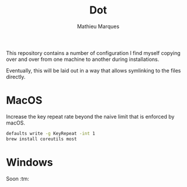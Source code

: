 #+TITLE: Dot
#+AUTHOR: Mathieu Marques

This repository contains a number of configuration I find myself copying over
and over from one machine to another during installations.

Eventually, this will be laid out in a way that allows symlinking to the files
directly.

* MacOS

Increase the key repeat rate beyond the naive limit that is enforced by macOS.

#+BEGIN_SRC sh
defaults write -g KeyRepeat -int 1
brew install coreutils most
#+END_SRC

* Windows

Soon :tm:
